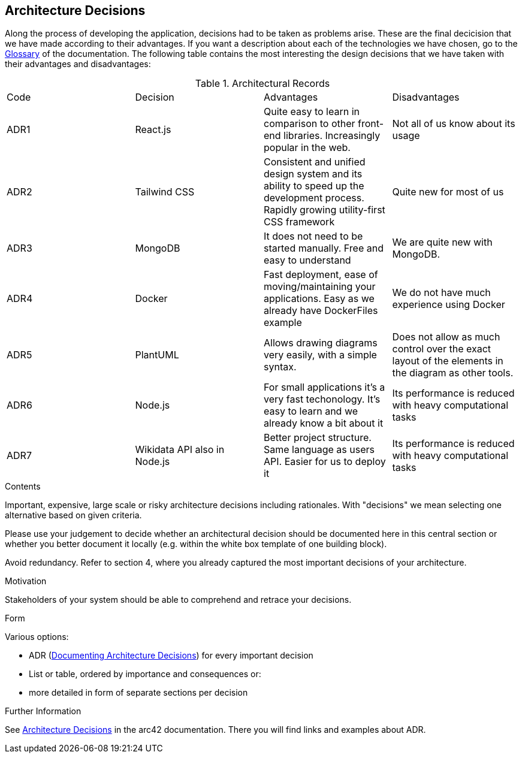 ifndef::imagesdir[:imagesdir: ../images]

[[section-design-decisions]]
== Architecture Decisions

Along the process of developing the application, decisions had to be taken as problems arise.
These are the final decicision that we have made according to their advantages.
If you want a description about each of the technologies we have chosen, go to the xref:#section-glossary[Glossary] of the documentation.
The following table contains the most interesting the design decisions that we have taken with their advantages and disadvantages:

.Architectural Records
|===
|Code|Decision|Advantages|Disadvantages
|ADR1| React.js | Quite easy to learn in comparison to other front-end libraries. Increasingly popular in the web.| Not all of us know about its usage
|ADR2| Tailwind CSS | Consistent and unified design system and its ability to speed up the development process. Rapidly growing utility-first CSS framework | Quite new for most of us
|ADR3| MongoDB | It does not need to be started manually. Free and easy to understand| We are quite new with MongoDB.
|ADR4| Docker | Fast deployment, ease of moving/maintaining your applications. Easy as we already have DockerFiles example| We do not have much experience using Docker
|ADR5| PlantUML | Allows drawing diagrams very easily, with a simple syntax.| Does not allow as much control over the exact layout of the elements in the diagram as other tools.
|ADR6| Node.js | For small applications it's a very fast techonology. It's easy to learn and we already know a bit about it| Its performance is reduced with heavy computational tasks
|ADR7| Wikidata API also in Node.js | Better project structure. Same language as users API. Easier for us to deploy it| Its performance is reduced with heavy computational tasks
|===


[role="arc42help"]
****
.Contents
Important, expensive, large scale or risky architecture decisions including rationales.
With "decisions" we mean selecting one alternative based on given criteria.

Please use your judgement to decide whether an architectural decision should be documented
here in this central section or whether you better document it locally
(e.g. within the white box template of one building block).

Avoid redundancy. 
Refer to section 4, where you already captured the most important decisions of your architecture.

.Motivation
Stakeholders of your system should be able to comprehend and retrace your decisions.

.Form
Various options:

* ADR (https://cognitect.com/blog/2011/11/15/documenting-architecture-decisions[Documenting Architecture Decisions]) for every important decision
* List or table, ordered by importance and consequences or:
* more detailed in form of separate sections per decision

.Further Information

See https://docs.arc42.org/section-9/[Architecture Decisions] in the arc42 documentation.
There you will find links and examples about ADR.

****
